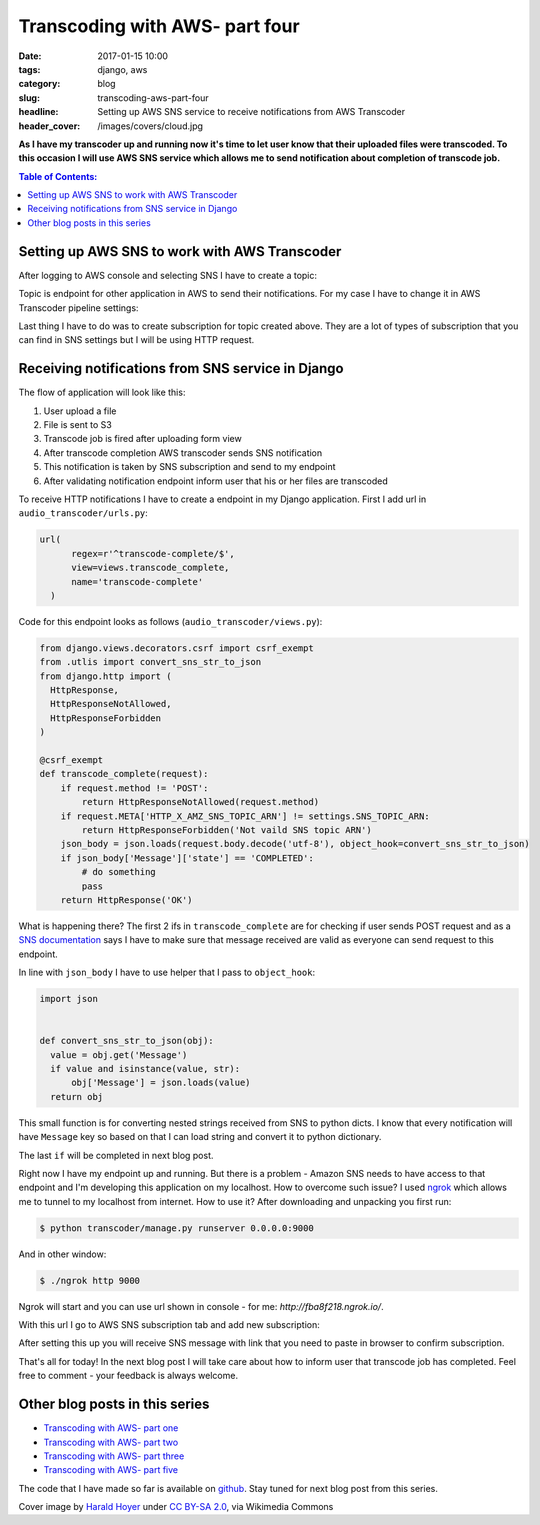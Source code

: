 Transcoding with AWS- part four
###############################

:date: 2017-01-15 10:00
:tags: django, aws
:category: blog
:slug: transcoding-aws-part-four
:headline: Setting up AWS SNS service to receive notifications from AWS Transcoder
:header_cover: /images/covers/cloud.jpg

**As I have my transcoder up and running now it's time to let user know that their
uploaded files were transcoded. To this occasion I will use AWS SNS service which
allows me to send notification about completion of transcode job.**

.. contents:: Table of Contents:

Setting up AWS SNS to work with AWS Transcoder
----------------------------------------------

After logging to AWS console and selecting SNS I have to create a topic:

.. image:: /images/aws_sns1.jpg
    :alt: SNS topic

Topic is endpoint for other application in AWS to send their notifications.
For my case I have to change it in AWS Transcoder pipeline settings:

.. image:: /images/aws_sns2.jpg
    :alt: Transcoder SNS subscription

Last thing I have to do was to create subscription for topic created above. They
are a lot of types of subscription that you can find in SNS settings but I will
be using HTTP request.

Receiving notifications from SNS service in Django
--------------------------------------------------

The flow of application will look like this:

1. User upload a file
2. File is sent to S3
3. Transcode job is fired after uploading form view
4. After transcode completion AWS transcoder sends SNS notification
5. This notification is taken by SNS subscription and send to my endpoint
6. After validating notification endpoint inform user that his or her files are transcoded

To receive HTTP notifications I have to create a endpoint in my Django application.
First I add url in ``audio_transcoder/urls.py``:

.. code-block:: python

  url(
        regex=r'^transcode-complete/$',
        view=views.transcode_complete,
        name='transcode-complete'
    )

Code for this endpoint looks as follows (``audio_transcoder/views.py``):

.. code-block:: python

  from django.views.decorators.csrf import csrf_exempt
  from .utlis import convert_sns_str_to_json
  from django.http import (
    HttpResponse,
    HttpResponseNotAllowed,
    HttpResponseForbidden
  )

  @csrf_exempt
  def transcode_complete(request):
      if request.method != 'POST':
          return HttpResponseNotAllowed(request.method)
      if request.META['HTTP_X_AMZ_SNS_TOPIC_ARN'] != settings.SNS_TOPIC_ARN:
          return HttpResponseForbidden('Not vaild SNS topic ARN')
      json_body = json.loads(request.body.decode('utf-8'), object_hook=convert_sns_str_to_json)
      if json_body['Message']['state'] == 'COMPLETED':
          # do something
          pass
      return HttpResponse('OK')

What is happening there? The first 2 ifs in ``transcode_complete`` are for checking if user sends
POST request and as a `SNS documentation <http://docs.aws.amazon.com/sns/latest/dg/SendMessageToHttp.html>`_
says I have to make sure that message received are valid as everyone can send request to this endpoint.

In line with ``json_body`` I have to use helper that I pass to ``object_hook``:

.. code-block:: python

  import json


  def convert_sns_str_to_json(obj):
    value = obj.get('Message')
    if value and isinstance(value, str):
        obj['Message'] = json.loads(value)
    return obj

This small function is for converting nested strings received from SNS to
python dicts. I know that every notification will have ``Message`` key so based on that
I can load string and convert it to python dictionary.

The last ``if`` will be completed in next blog post.

Right now I have my endpoint up and running. But there is a problem - Amazon SNS
needs to have access to that endpoint and I'm developing this application on my localhost.
How to overcome such issue? I used `ngrok <https://ngrok.com/>`_ which allows me to
tunnel to my localhost from internet. How to use it? After downloading and unpacking
you first run:

.. code-block:: shell

  $ python transcoder/manage.py runserver 0.0.0.0:9000

And in other window:

.. code-block:: shell

  $ ./ngrok http 9000

Ngrok will start and you can use url shown in console - for me: `http://fba8f218.ngrok.io/`.

With this url I go to AWS SNS subscription tab and add new subscription:

.. image:: /images/aws_sns3.jpg
    :alt: Creating a SNS subscription

After setting this up you will receive SNS message with link that you need to paste in
browser to confirm subscription.

That's all for today! In the next blog post I will take care about how to inform user that
transcode job has completed. Feel free to comment - your feedback is always welcome.

Other blog posts in this series
-------------------------------

- `Transcoding with AWS- part one <{filename}/blog/aws_transcoder1.rst>`_
- `Transcoding with AWS- part two <{filename}/blog/aws_transcoder2.rst>`_
- `Transcoding with AWS- part three <{filename}/blog/aws_transcoder3.rst>`_
- `Transcoding with AWS- part five <{filename}/blog/aws_transcoder5.rst>`_

The code that I have made so far is available on
`github <https://github.com/krzysztofzuraw/blog_transcoder_aws>`_. Stay
tuned for next blog post from this series.

Cover image by `Harald Hoyer <http://www.flickr.com/people/25691430@N04>`_ under `CC BY-SA 2.0 <http://creativecommons.org/licenses/by-sa/2.0>`_, via Wikimedia Commons
